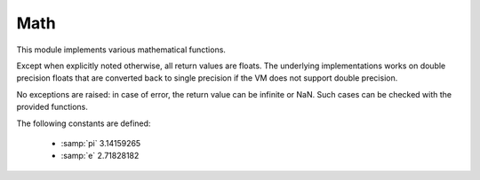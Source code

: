 .. module:: math

****
Math
****


This module implements various mathematical functions. 

Except when explicitly noted otherwise, all return values are floats. The underlying implementations works on double precision floats that are converted back to single precision if the VM does not support double precision.

No exceptions are raised: in case of error, the return value can be infinite or NaN. Such cases can be checked with the provided functions.

The following constants are defined:

    * :samp:`pi` 3.14159265
    * :samp:`e`  2.71828182

    
.. function:: tan(x)

   Return the tangent of *x* radians.
    
.. function:: cos(x)

   Return the cosine of *x* radians.
    
.. function:: sin(x)

   Return the sine of *x* radians.
    
.. function:: atan2(y, x)

   Return ``atan(y / x)``, in radians. The result is between ``-pi`` and ``pi``.
   The vector in the plane from the origin to point ``(x, y)`` makes this angle
   with the positive X axis. The point of :func:`atan2` is that the signs of both
   inputs are known to it, so it can compute the correct quadrant for the angle.
   For example, ``atan(1)`` and ``atan2(1, 1)`` are both ``pi/4``, but ``atan2(-1,
   -1)`` is ``-3*pi/4``.
    
.. function:: atan(x)

   Return the arc tangent of *x*, in radians.
    
.. function:: acos(x)

   Return the arc cosine of *x*, in radians.

    
.. function:: asin(x)

   Return the arc sine of *x*, in radians.

    
.. function:: degress(rad)

   Converts *rad* from radians to degrees.
    
    
.. function:: radians(degree)

   Converts *degree* from degrees to radians.
    
    
.. function:: exp(x)

   Return ``e**x``.
    
.. function:: log(x[, base])

   With one argument or with *base* non positive, return the natural logarithm of *x* (to base *e*).

   With two arguments, return the logarithm of *x* to the given *base*,
   calculated as ``log(x)/log(base)``.

    
.. function:: pow(x, y)

   Return ``x`` raised to the power ``y``.  

   Unlike the built-in ``**`` operator, :func:`math.pow` converts both
   its arguments to type :class:`float`.  Use ``**`` or the built-in
   :func:`pow` function for computing exact integer powers.
    
.. function:: sqrt(x)

   Return the square root of *x*.
    
.. function:: isnan(x)

   Return ``True`` if *x* is a NaN (not a number), and ``False`` otherwise.

    
.. function:: isinf(x)

   Return ``True`` if *x* is a positive or negative infinity, and
   ``False`` otherwise.
    
.. function:: floor(x)

   Return the floor of *x*, the largest integer less than or equal to *x*.
    
.. function:: ceil(x)

   Return the ceiling of *x*, the smallest integer greater than or equal to *x*.    
    
